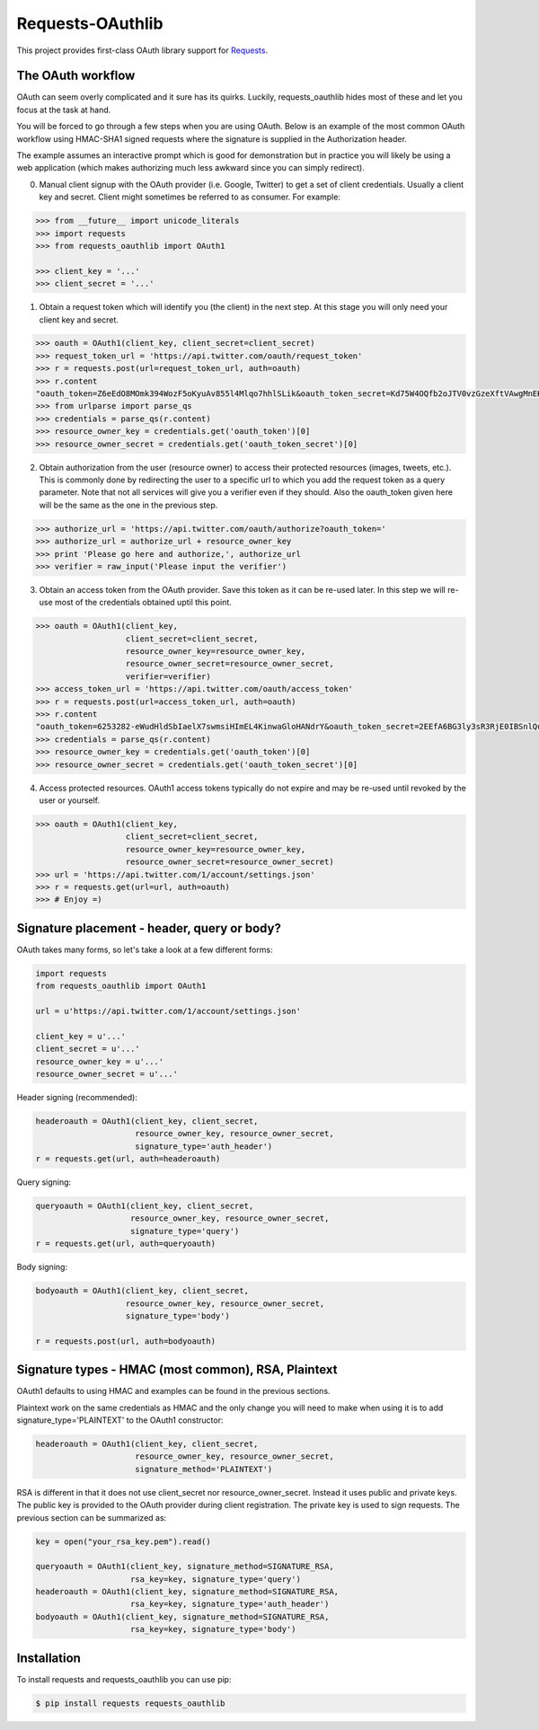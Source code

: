 Requests-OAuthlib
=================

This project provides first-class OAuth library support for `Requests <http://python-requests.org>`_.

The OAuth workflow
------------------

OAuth can seem overly complicated and it sure has its quirks. Luckily,
requests_oauthlib hides most of these and let you focus at the task at hand.

You will be forced to go through a few steps when you are using OAuth. Below is an
example of the most common OAuth workflow using HMAC-SHA1 signed requests where
the signature is supplied in the Authorization header.

The example assumes an interactive prompt which is good for demonstration but in
practice you will likely be using a web application (which makes authorizing much
less awkward since you can simply redirect).

0. Manual client signup with the OAuth provider (i.e. Google, Twitter) to get
   a set of client credentials. Usually a client key and secret. Client might sometimes
   be referred to as consumer. For example:

.. code-block:: pycon

    >>> from __future__ import unicode_literals
    >>> import requests
    >>> from requests_oauthlib import OAuth1

    >>> client_key = '...'
    >>> client_secret = '...'

1. Obtain a request token which will identify you (the client) in the next step.
   At this stage you will only need your client key and secret.

.. code-block:: pycon

    >>> oauth = OAuth1(client_key, client_secret=client_secret)
    >>> request_token_url = 'https://api.twitter.com/oauth/request_token'
    >>> r = requests.post(url=request_token_url, auth=oauth)
    >>> r.content
    "oauth_token=Z6eEdO8MOmk394WozF5oKyuAv855l4Mlqo7hhlSLik&oauth_token_secret=Kd75W4OQfb2oJTV0vzGzeXftVAwgMnEK9MumzYcM"
    >>> from urlparse import parse_qs
    >>> credentials = parse_qs(r.content)
    >>> resource_owner_key = credentials.get('oauth_token')[0]
    >>> resource_owner_secret = credentials.get('oauth_token_secret')[0]

2. Obtain authorization from the user (resource owner) to access their protected
   resources (images, tweets, etc.). This is commonly done by redirecting the
   user to a specific url to which you add the request token as a query parameter.
   Note that not all services will give you a verifier even if they should. Also
   the oauth_token given here will be the same as the one in the previous step.

.. code-block:: pycon

    >>> authorize_url = 'https://api.twitter.com/oauth/authorize?oauth_token='
    >>> authorize_url = authorize_url + resource_owner_key
    >>> print 'Please go here and authorize,', authorize_url
    >>> verifier = raw_input('Please input the verifier')

3. Obtain an access token from the OAuth provider. Save this token as it can be
   re-used later. In this step we will re-use most of the credentials obtained
   uptil this point.

.. code-block:: pycon

    >>> oauth = OAuth1(client_key,
                       client_secret=client_secret,
                       resource_owner_key=resource_owner_key,
                       resource_owner_secret=resource_owner_secret,
                       verifier=verifier)
    >>> access_token_url = 'https://api.twitter.com/oauth/access_token'
    >>> r = requests.post(url=access_token_url, auth=oauth)
    >>> r.content
    "oauth_token=6253282-eWudHldSbIaelX7swmsiHImEL4KinwaGloHANdrY&oauth_token_secret=2EEfA6BG3ly3sR3RjE0IBSnlQu4ZrUzPiYKmrkVU"
    >>> credentials = parse_qs(r.content)
    >>> resource_owner_key = credentials.get('oauth_token')[0]
    >>> resource_owner_secret = credentials.get('oauth_token_secret')[0]

4. Access protected resources. OAuth1 access tokens typically do not expire
   and may be re-used until revoked by the user or yourself.

.. code-block:: pycon

    >>> oauth = OAuth1(client_key,
                       client_secret=client_secret,
                       resource_owner_key=resource_owner_key,
                       resource_owner_secret=resource_owner_secret)
    >>> url = 'https://api.twitter.com/1/account/settings.json'
    >>> r = requests.get(url=url, auth=oauth)
    >>> # Enjoy =)


Signature placement - header, query or body?
--------------------------------------------

OAuth takes many forms, so let's take a look at a few different forms:

.. code-block:: python

    import requests
    from requests_oauthlib import OAuth1

    url = u'https://api.twitter.com/1/account/settings.json'

    client_key = u'...'
    client_secret = u'...'
    resource_owner_key = u'...'
    resource_owner_secret = u'...'


Header signing (recommended):

.. code-block:: python

    headeroauth = OAuth1(client_key, client_secret,
                         resource_owner_key, resource_owner_secret,
                         signature_type='auth_header')
    r = requests.get(url, auth=headeroauth)



Query signing:

.. code-block:: python

    queryoauth = OAuth1(client_key, client_secret,
                        resource_owner_key, resource_owner_secret,
                        signature_type='query')
    r = requests.get(url, auth=queryoauth)


Body signing:

.. code-block:: python

    bodyoauth = OAuth1(client_key, client_secret,
                       resource_owner_key, resource_owner_secret,
                       signature_type='body')

    r = requests.post(url, auth=bodyoauth)


Signature types - HMAC (most common), RSA, Plaintext
----------------------------------------------------

OAuth1 defaults to using HMAC and examples can be found in the previous
sections.

Plaintext work on the same credentials as HMAC and the only change you will
need to make when using it is to add signature_type='PLAINTEXT'
to the OAuth1 constructor:

.. code-block:: python

    headeroauth = OAuth1(client_key, client_secret,
                         resource_owner_key, resource_owner_secret,
                         signature_method='PLAINTEXT')

RSA is different in that it does not use client_secret nor
resource_owner_secret. Instead it uses public and private keys. The public key
is provided to the OAuth provider during client registration. The private key
is used to sign requests. The previous section can be summarized as:

.. code-block:: python

    key = open("your_rsa_key.pem").read()

    queryoauth = OAuth1(client_key, signature_method=SIGNATURE_RSA,
                        rsa_key=key, signature_type='query')
    headeroauth = OAuth1(client_key, signature_method=SIGNATURE_RSA,
                        rsa_key=key, signature_type='auth_header')
    bodyoauth = OAuth1(client_key, signature_method=SIGNATURE_RSA,
                        rsa_key=key, signature_type='body')


Installation
-------------

To install requests and requests_oauthlib you can use pip:

.. code-block:: bash

    $ pip install requests requests_oauthlib



